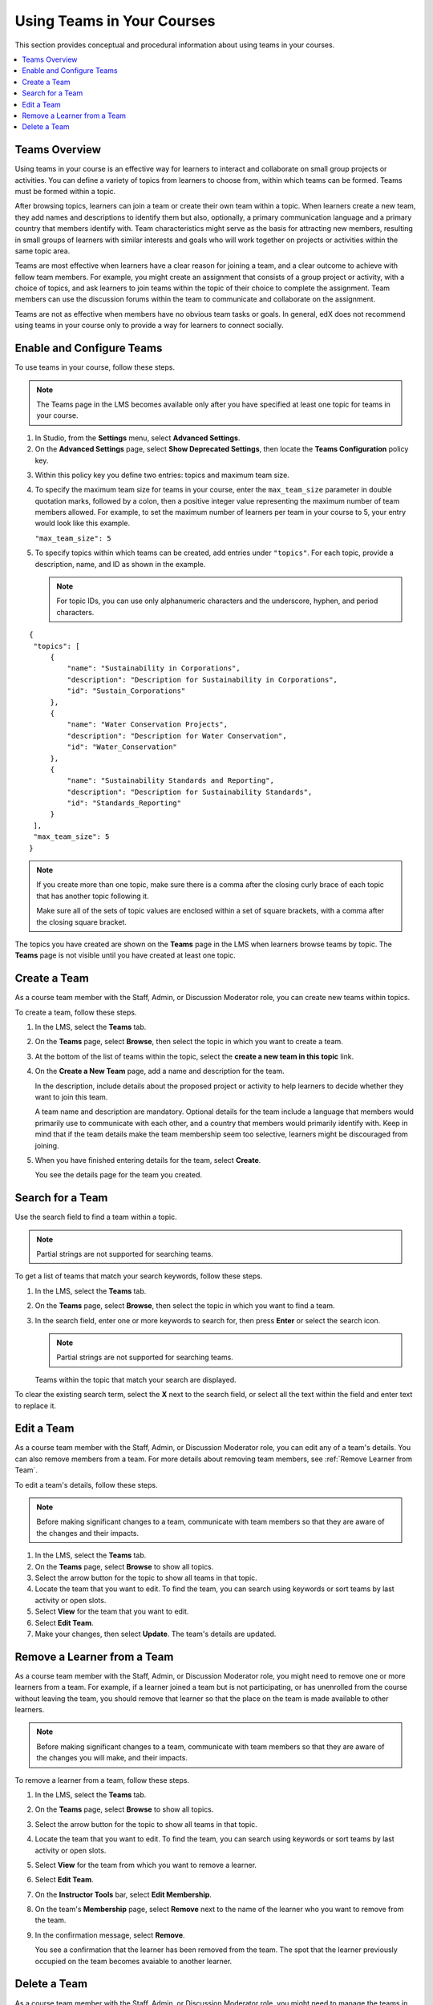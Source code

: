 .. _Teams Setup:

##########################################
Using Teams in Your Courses
##########################################

This section provides conceptual and procedural information about using teams
in your courses.


.. contents::
  :local:
  :depth: 2


.. _CA_Teams_Overview:

*******************************
Teams Overview
*******************************

Using teams in your course is an effective way for learners to interact and
collaborate on small group projects or activities. You can define a variety of
topics from learners to choose from, within which teams can be formed. Teams
must be formed within a topic.

After browsing topics, learners can join a team or create their own team
within a topic. When learners create a new team, they add names and
descriptions to identify them but also, optionally, a primary communication
language and a primary country that members identify with. Team
characteristics might serve as the basis for attracting new members, resulting
in small groups of learners with similar interests and goals who will work
together on projects or activities within the same topic area.

Teams are most effective when learners have a clear reason for joining a team,
and a clear outcome to achieve with fellow team members. For example, you
might create an assignment that consists of a group project or activity, with
a choice of topics, and ask learners to join teams within the topic of their
choice to complete the assignment. Team members can use the discussion forums
within the team to communicate and collaborate on the assignment.

Teams are not as effective when members have no obvious team tasks or goals.
In general, edX does not recommend using teams in your course only to provide
a way for learners to connect socially.


.. _Enable and Configure Teams:

*******************************
Enable and Configure Teams
*******************************

To use teams in your course, follow these steps.

.. note:: The Teams page in the LMS becomes available only after you have
   specified at least one topic for teams in your course.

#. In Studio, from the **Settings** menu, select **Advanced Settings**.

#. On the **Advanced Settings** page, select **Show Deprecated Settings**,
   then locate the **Teams Configuration** policy key.

.. Remove deprecated settings limitation in future

3. Within this policy key you define two entries: topics and maximum team size.

#. To specify the maximum team size for teams in your course, enter the
   ``max_team_size`` parameter in double quotation marks, followed by a colon,
   then a positive integer value representing the maximum number of team
   members allowed. For example, to set the maximum number of learners per
   team in your course to 5, your entry would look like this example.

   ``"max_team_size": 5``

#. To specify topics within which teams can be created, add entries under
   ``"topics"``. For each topic, provide a description, name, and ID as shown
   in the example.

   .. note:: For topic IDs, you can use only alphanumeric characters and the
      underscore, hyphen, and period characters.

::


   {
    "topics": [
        {
            "name": "Sustainability in Corporations",
            "description": "Description for Sustainability in Corporations",
            "id": "Sustain_Corporations"
        },
        {
            "name": "Water Conservation Projects",
            "description": "Description for Water Conservation",
            "id": "Water_Conservation"
        },
        {
            "name": "Sustainability Standards and Reporting",
            "description": "Description for Sustainability Standards",
            "id": "Standards_Reporting"
        }
    ],
    "max_team_size": 5
   }


.. note:: If you create more than one topic, make sure there is a comma after
   the closing curly brace of each topic that has another topic following it.

   Make sure all of the sets of topic values are enclosed within a set of square
   brackets, with a comma after the closing square bracket.

The topics you have created are shown on the **Teams** page in the LMS when
learners browse teams by topic. The **Teams** page is not visible until you
have created at least one topic.


.. image:: ../../../shared/building_and_running_chapters/Images/Teams_TopicsView.png
  :width: 800
  :alt: A screen capture showing 3 topics on the Browse Teams page.


.. _Create a Team:

******************
Create a Team
******************

As a course team member with the Staff, Admin, or Discussion Moderator role,
you can create new teams within topics.

To create a team, follow these steps.

#. In the LMS, select the **Teams** tab.

#. On the **Teams** page, select **Browse**, then select the topic in which
   you want to create a team.

#. At the bottom of the list of teams within the topic, select the **create a
   new team in this topic** link.

#. On the **Create a New Team** page, add a name and description for the team. 

   In the description, include details about the proposed project or activity
   to help learners to decide whether they want to join this team.

   A team name and description are mandatory. Optional details for the team
   include a language that members would primarily use to communicate with
   each other, and a country that members would primarily identify with. Keep
   in mind that if the team details make the team membership seem too
   selective, learners might be discouraged from joining.

#. When you have finished entering details for the team, select **Create**.

   You see the details page for the team you created.


.. _Search for a Team:

******************
Search for a Team
******************

Use the search field to find a team within a topic.

.. note:: Partial strings are not supported for searching teams.

To get a list of teams that match your search keywords, follow these steps.

#. In the LMS, select the **Teams** tab.

#. On the **Teams** page, select **Browse**, then select the topic in which
   you want to find a team.
   
#. In the search field, enter one or more keywords to search for, then press
   **Enter** or select the search icon.

   .. note:: Partial strings are not supported for searching teams.

   Teams within the topic that match your search are displayed. 

To clear the existing search term, select the **X** next to the search field,
or select all the text within the field and enter text to replace it.


.. _Edit a Team:

******************
Edit a Team
******************

As a course team member with the Staff, Admin, or Discussion Moderator role,
you can edit any of a team's details. You can also remove members from a
team. For more details about removing team members, see :ref:`Remove Learner
from Team`.

To edit a team's details, follow these steps.

.. note:: Before making significant changes to a team, communicate with team
   members so that they are aware of the changes and their impacts.

#. In the LMS, select the **Teams** tab.
#. On the **Teams** page, select **Browse** to show all topics.
#. Select the arrow button for the topic to show all teams in that topic. 
#. Locate the team that you want to edit. To find the team, you can search
   using keywords or sort teams by last activity or open slots.
#. Select **View** for the team that you want to edit.
#. Select **Edit Team**. 
#. Make your changes, then select **Update**.
   The team's details are updated.


.. _Remove Learner from Team:

********************************
Remove a Learner from a Team
********************************

As a course team member with the Staff, Admin, or Discussion Moderator role,
you might need to remove one or more learners from a team. For example, if a
learner joined a team but is not participating, or has unenrolled from the
course without leaving the team, you should remove that learner so that the
place on the team is made available to other learners.

.. note:: Before making significant changes to a team, communicate with team
   members so that they are aware of the changes you will make, and their
   impacts.

To remove a learner from a team, follow these steps.

#. In the LMS, select the **Teams** tab.
#. On the **Teams** page, select **Browse** to show all topics.
#. Select the arrow button for the topic to show all teams in that topic. 
#. Locate the team that you want to edit. To find the team, you can search
   using keywords or sort teams by last activity or open slots.
#. Select **View** for the team from which you want to remove a learner.
#. Select **Edit Team**. 
#. On the **Instructor Tools** bar, select **Edit Membership**.
#. On the team's **Membership** page, select **Remove** next to the name of
   the learner who you want to remove from the team. 
#. In the confirmation message, select **Remove**. 

   You see a confirmation that the learner has been removed from the team.
   The spot that the learner previously occupied on the team becomes avaiable
   to another learner.


.. _Delete a Team:

******************
Delete a Team
******************

As a course team member with the Staff, Admin, or Discussion Moderator role,
you might need to manage the teams in your course, including deleting teams
that remain empty or are dysfunctional. 

When you delete a team, all learners are removed from the team membership, and
team discussions can no longer be accessed.

.. note:: Deleting a team removes it permanently from the course, and cannot
   be undone.


To delete a team, follow these steps.

#. In the LMS, select the **Teams** tab.
#. On the **Teams** page, select **Browse** to show all topics.
#. Select the arrow button for the topic to show all teams in that topic. 
#. Locate the team that you want to edit. To find the team, you can search
   using keywords or sort teams by last activity or open slots.
#. Select **View** for the team that you want to delete.
#. Select **Edit Team**. 
#. On the **Instructor Tools** bar, select **Delete Team**.
#. In the confirmation message, select **Delete**. 

   You are returned to the topic page where you are notified that the team has
   been successfully deleted. The team no longer appears in the teams list
   within its topic. Learners who were previously members of this team no
   longer belong to a team.

